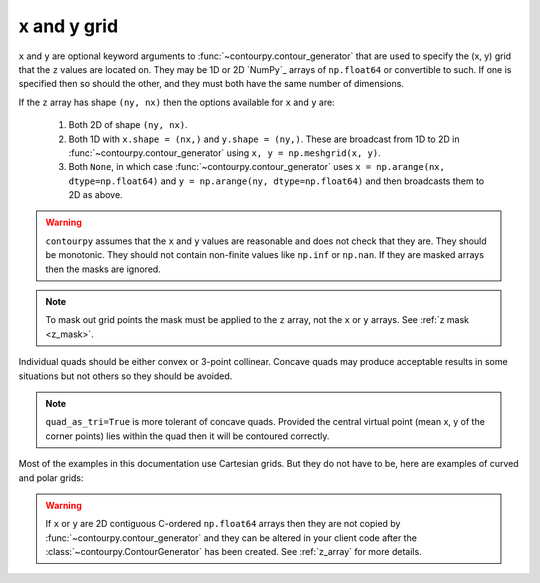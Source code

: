 x and y grid
============

``x`` and ``y`` are optional keyword arguments to :func:`~contourpy.contour_generator` that are
used to specify the (x, y) grid that the ``z`` values are located on. They may be 1D or 2D `NumPy`_
arrays of ``np.float64`` or convertible to such. If one is specified then so should the other, and
they must both have the same number of dimensions.

If the ``z`` array has shape ``(ny, nx)`` then the options available for ``x`` and ``y`` are:

   #. Both 2D of shape ``(ny, nx)``.

   #. Both 1D with ``x.shape = (nx,)`` and ``y.shape = (ny,)``.  These are broadcast from 1D to 2D
      in :func:`~contourpy.contour_generator` using ``x, y = np.meshgrid(x, y)``.

   #. Both ``None``, in which case :func:`~contourpy.contour_generator` uses
      ``x = np.arange(nx, dtype=np.float64)`` and ``y = np.arange(ny, dtype=np.float64)`` and then
      broadcasts them to 2D as above.

.. warning::

   ``contourpy`` assumes that the ``x`` and ``y`` values are reasonable and does not check that they
   are.  They should be monotonic.  They should not contain non-finite values like ``np.inf`` or
   ``np.nan``.  If they are masked arrays then the masks are ignored.

.. note::

   To mask out grid points the mask must be applied to the ``z`` array, not the ``x`` or ``y``
   arrays. See :ref:`z mask <z_mask>`.

Individual quads should be either convex or 3-point collinear.  Concave quads may produce
acceptable results in some situations but not others so they should be avoided.

.. plot::
   :separate-modes:
   :source-position: none

   from contourpy.util.mpl_renderer import MplRenderer as Renderer

   renderer = Renderer(ncols=3, figsize=(5, 1.6), show_frame=False)

   x = [[0, 1], [0, 1]]
   y = [[0, 0], [1, 1]]
   renderer.grid(x, y, ax=0, alpha=1, color="green", point_color="green")
   renderer.title("Convex: OK", ax=0, color="green")

   x[0][1] = y[0][1] = 0.5
   renderer.grid(x, y, ax=1, alpha=1, color="green", point_color="green")
   renderer.title("Collinear: OK", ax=1, color="green")

   x[0][1] = 0.4
   y[0][1] = 0.6
   renderer.grid(x, y, ax=2, alpha=1, color="red", point_color="red")
   renderer.title("Concave: not OK", ax=2, color="red")

   renderer.show()

.. note::

   ``quad_as_tri=True`` is more tolerant of concave quads. Provided the central virtual point
   (mean x, y of the corner points) lies within the quad then it will be contoured correctly.

Most of the examples in this documentation use Cartesian grids. But they do not have to be, here are
examples of curved and polar grids:

.. plot::
   :separate-modes:
   :source-position: below

   from contourpy.util.mpl_renderer import MplRenderer as Renderer
   import numpy as np

   renderer = Renderer(ncols=2, figsize=(6, 3))

   i = np.linspace(-0.7, 0.7, 10)
   j = np.linspace(-0.7, 0.7, 10)
   i, j = np.meshgrid(i, j)
   x = i + 0.4*i*j - 0.2*j*j
   y = j - 0.3*i*i + 0.5*i*j
   renderer.grid(x, y, ax=0, color="gray", alpha=1)

   radius, theta = np.meshgrid(np.linspace(0, 1, 4), np.linspace(0, 2*np.pi, 25))
   x = radius*np.cos(theta)
   y = radius*np.sin(theta)
   renderer.grid(x, y, ax=1, color="gray", alpha=1)

   renderer.show()

.. warning::

   If ``x`` or ``y`` are 2D contiguous C-ordered ``np.float64`` arrays then they are not copied by
   :func:`~contourpy.contour_generator` and they can be altered in your client code after the
   :class:`~contourpy.ContourGenerator` has been created.  See :ref:`z_array` for more details.
